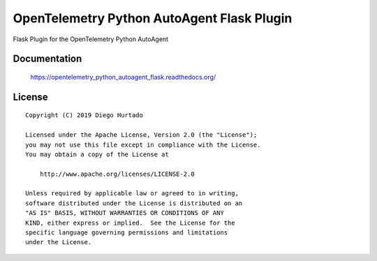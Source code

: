 ===========================================
OpenTelemetry Python AutoAgent Flask Plugin
===========================================

Flask Plugin for the OpenTelemetry Python AutoAgent


Documentation
=============

    https://opentelemetry_python_autoagent_flask.readthedocs.org/


License
=======

::

   Copyright (C) 2019 Diego Hurtado

   Licensed under the Apache License, Version 2.0 (the "License");
   you may not use this file except in compliance with the License.
   You may obtain a copy of the License at

       http://www.apache.org/licenses/LICENSE-2.0

   Unless required by applicable law or agreed to in writing,
   software distributed under the License is distributed on an
   "AS IS" BASIS, WITHOUT WARRANTIES OR CONDITIONS OF ANY
   KIND, either express or implied.  See the License for the
   specific language governing permissions and limitations
   under the License.
